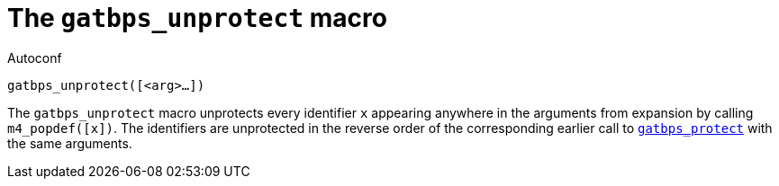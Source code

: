 [[acl_gatbps_unprotect,gatbps_unprotect]]
= The `gatbps_unprotect` macro

.Autoconf
[source,subs="normal"]
----
gatbps_unprotect([<arg>...])
----

The `gatbps_unprotect` macro unprotects every identifier `x` appearing
anywhere in the arguments from expansion by calling `m4_popdef([x])`.
The identifiers are unprotected in the reverse order of the
corresponding earlier call to
xref:acl_gatbps_protect.adoc#acl_gatbps_protect[`gatbps_protect`]
with the same arguments.

//
// The authors of this file have waived all copyright and
// related or neighboring rights to the extent permitted by
// law as described by the CC0 1.0 Universal Public Domain
// Dedication. You should have received a copy of the full
// dedication along with this file, typically as a file
// named <CC0-1.0.txt>. If not, it may be available at
// <https://creativecommons.org/publicdomain/zero/1.0/>.
//
